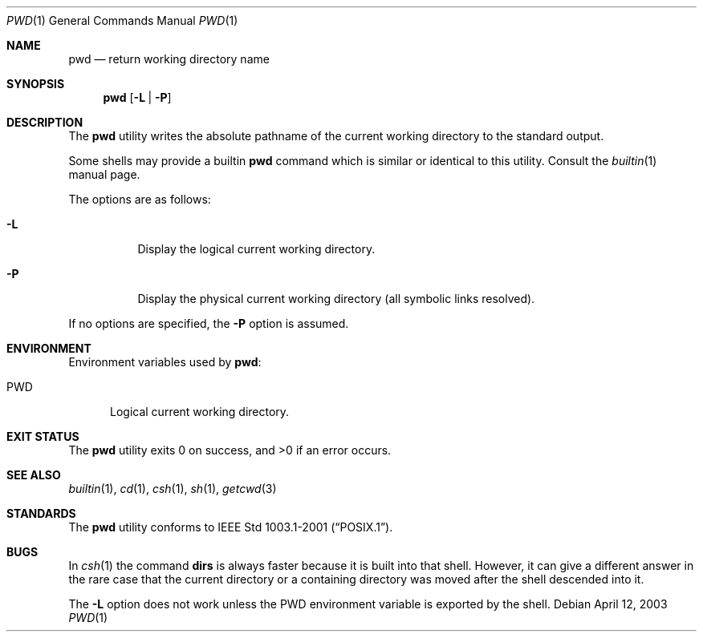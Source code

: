 .\"-
.\" Copyright (c) 1990, 1993
.\"	The Regents of the University of California.  All rights reserved.
.\"
.\" This code is derived from software contributed to Berkeley by
.\" the Institute of Electrical and Electronics Engineers, Inc.
.\"
.\" Redistribution and use in source and binary forms, with or without
.\" modification, are permitted provided that the following conditions
.\" are met:
.\" 1. Redistributions of source code must retain the above copyright
.\"    notice, this list of conditions and the following disclaimer.
.\" 2. Redistributions in binary form must reproduce the above copyright
.\"    notice, this list of conditions and the following disclaimer in the
.\"    documentation and/or other materials provided with the distribution.
.\" 4. Neither the name of the University nor the names of its contributors
.\"    may be used to endorse or promote products derived from this software
.\"    without specific prior written permission.
.\"
.\" THIS SOFTWARE IS PROVIDED BY THE REGENTS AND CONTRIBUTORS ``AS IS'' AND
.\" ANY EXPRESS OR IMPLIED WARRANTIES, INCLUDING, BUT NOT LIMITED TO, THE
.\" IMPLIED WARRANTIES OF MERCHANTABILITY AND FITNESS FOR A PARTICULAR PURPOSE
.\" ARE DISCLAIMED.  IN NO EVENT SHALL THE REGENTS OR CONTRIBUTORS BE LIABLE
.\" FOR ANY DIRECT, INDIRECT, INCIDENTAL, SPECIAL, EXEMPLARY, OR CONSEQUENTIAL
.\" DAMAGES (INCLUDING, BUT NOT LIMITED TO, PROCUREMENT OF SUBSTITUTE GOODS
.\" OR SERVICES; LOSS OF USE, DATA, OR PROFITS; OR BUSINESS INTERRUPTION)
.\" HOWEVER CAUSED AND ON ANY THEORY OF LIABILITY, WHETHER IN CONTRACT, STRICT
.\" LIABILITY, OR TORT (INCLUDING NEGLIGENCE OR OTHERWISE) ARISING IN ANY WAY
.\" OUT OF THE USE OF THIS SOFTWARE, EVEN IF ADVISED OF THE POSSIBILITY OF
.\" SUCH DAMAGE.
.\"
.\"     @(#)pwd.1	8.2 (Berkeley) 4/28/95
.\" $FreeBSD: src/bin/pwd/pwd.1,v 1.26.18.1 2008/11/25 02:59:29 kensmith Exp $
.\"
.Dd April 12, 2003
.Dt PWD 1
.Os
.Sh NAME
.Nm pwd
.Nd return working directory name
.Sh SYNOPSIS
.Nm
.Op Fl L | P
.Sh DESCRIPTION
The
.Nm
utility writes the absolute pathname of the current working directory to
the standard output.
.Pp
Some shells may provide a builtin
.Nm
command which is similar or identical to this utility.
Consult the
.Xr builtin 1
manual page.
.Pp
The options are as follows:
.Bl -tag -width indent
.It Fl L
Display the logical current working directory.
.It Fl P
Display the physical current working directory (all symbolic links resolved).
.El
.Pp
If no options are specified, the
.Fl P
option is assumed.
.Sh ENVIRONMENT
Environment variables used by
.Nm :
.Bl -tag -width ".Ev PWD"
.It Ev PWD
Logical current working directory.
.El
.Sh EXIT STATUS
.Ex -std
.Sh SEE ALSO
.Xr builtin 1 ,
.Xr cd 1 ,
.Xr csh 1 ,
.Xr sh 1 ,
.Xr getcwd 3
.Sh STANDARDS
The
.Nm
utility conforms to
.St -p1003.1-2001 .
.Sh BUGS
In
.Xr csh 1
the command
.Ic dirs
is always faster because it is built into that shell.
However, it can give a different answer in the rare case
that the current directory or a containing directory was moved after
the shell descended into it.
.Pp
The
.Fl L
option does not work unless the
.Ev PWD
environment variable is exported by the shell.

